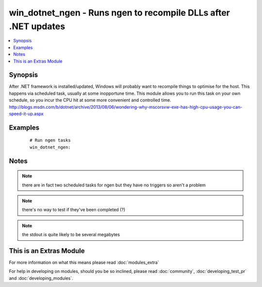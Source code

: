 .. _win_dotnet_ngen:


win_dotnet_ngen - Runs ngen to recompile DLLs after .NET  updates
+++++++++++++++++++++++++++++++++++++++++++++++++++++++++++++++++

.. versionadded:: 2.0


.. contents::
   :local:
   :depth: 1


Synopsis
--------

After .NET framework is installed/updated, Windows will probably want to recompile things to optimise for the host.
This happens via scheduled task, usually at some inopportune time.
This module allows you to run this task on your own schedule, so you incur the CPU hit at some more convenient and controlled time.
http://blogs.msdn.com/b/dotnet/archive/2013/08/06/wondering-why-mscorsvw-exe-has-high-cpu-usage-you-can-speed-it-up.aspx






Examples
--------

 ::

      # Run ngen tasks
      win_dotnet_ngen:


Notes
-----

.. note:: there are in fact two scheduled tasks for ngen but they have no triggers so aren't a problem
.. note:: there's no way to test if they've been completed (?)
.. note:: the stdout is quite likely to be several megabytes


    
This is an Extras Module
------------------------

For more information on what this means please read :doc:`modules_extra`

    
For help in developing on modules, should you be so inclined, please read :doc:`community`, :doc:`developing_test_pr` and :doc:`developing_modules`.

